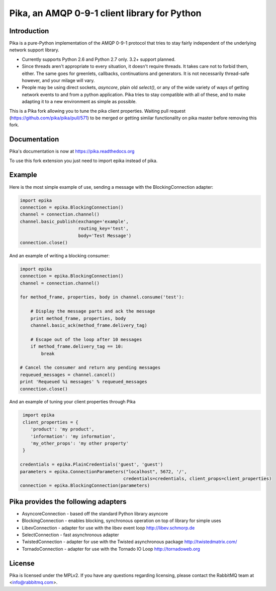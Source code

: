 Pika, an AMQP 0-9-1 client library for Python
=============================================

|Version| |Downloads| |Status| |Coverage| |License|

Introduction
-------------
Pika is a pure-Python implementation of the AMQP 0-9-1 protocol that tries
to stay fairly independent of the underlying network support library.

- Currently supports Python 2.6 and Python 2.7 only. 3.2+ support planned.

- Since threads aren't appropriate to every situation, it doesn't
  require threads. It takes care not to forbid them, either. The same
  goes for greenlets, callbacks, continuations and generators. It is
  not necessarily thread-safe however, and your milage will vary.

- People may be using direct sockets, `asyncore`, plain old `select()`,
  or any of the wide variety of ways of getting network events to and from a
  python application. Pika tries to stay compatible with all of these, and to
  make adapting it to a new environment as simple as possible.

This is a Pika fork allowing you to tune the pika client properties. 
Waiting pull request (https://github.com/pika/pika/pull/571) to be merged or
getting similar functionality on pika master before removing this fork.


Documentation
-------------

Pika's documentation is now at https://pika.readthedocs.org

To use this fork extension you just need to import epika instead of pika.

Example
-------



Here is the most simple example of use, sending a message with the BlockingConnection adapter:

.. code :: python 

    import epika
    connection = epika.BlockingConnection()
    channel = connection.channel()
    channel.basic_publish(exchange='example',
                          routing_key='test',
                          body='Test Message')
    connection.close()

And an example of writing a blocking consumer:

.. code :: python 

    import epika
    connection = epika.BlockingConnection()
    channel = connection.channel()

    for method_frame, properties, body in channel.consume('test'):

        # Display the message parts and ack the message
        print method_frame, properties, body
        channel.basic_ack(method_frame.delivery_tag)

        # Escape out of the loop after 10 messages
        if method_frame.delivery_tag == 10:
            break

    # Cancel the consumer and return any pending messages
    requeued_messages = channel.cancel()
    print 'Requeued %i messages' % requeued_messages
    connection.close()

And an example of tuning your client properties through Pika

.. code :: python

     import epika
     client_properties = {
        'product': 'my product',
        'information': 'my information',
        'my_other_props': 'my other property'
     }

    credentials = epika.PlainCredentials('guest', 'guest')
    parameters = epika.ConnectionParameters("localhost", 5672, '/',
                                           credentials=credentials, client_props=client_properties)
    connection = epika.BlockingConnection(parameters)


Pika provides the following adapters
------------------------------------

- AsyncoreConnection - based off the standard Python library asyncore
- BlockingConnection - enables blocking, synchronous operation on top of library for simple uses
- LibevConnection    - adapter for use with the libev event loop http://libev.schmorp.de
- SelectConnection   - fast asynchronous adapter
- TwistedConnection  - adapter for use with the Twisted asynchronous package http://twistedmatrix.com/
- TornadoConnection  - adapter for use with the Tornado IO Loop http://tornadoweb.org

License
-------
Pika is licensed under the MPLv2. If you have any questions regarding licensing,
please contact the RabbitMQ team at <info@rabbitmq.com>.


.. |Version| image:: https://badge.fury.io/py/pika.svg?
   :target: http://badge.fury.io/py/pika

.. |Status| image:: https://travis-ci.org/pika/pika.svg?branch=master
   :target: https://travis-ci.org/pika/pika

.. |Coverage| image:: https://coveralls.io/repos/pika/pika/badge.png
   :target: https://coveralls.io/r/pika/pika
  
.. |Downloads| image:: https://pypip.in/d/pika/badge.svg?
   :target: https://pypi.python.org/pypi/pika
   
.. |License| image:: https://pypip.in/license/pika/badge.svg?
   :target: https://pika.readthedocs.org
